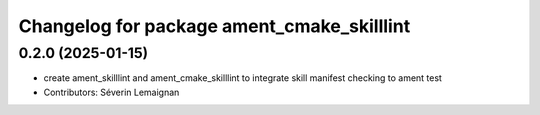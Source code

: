 ^^^^^^^^^^^^^^^^^^^^^^^^^^^^^^^^^^^^^^^^^^^
Changelog for package ament_cmake_skilllint
^^^^^^^^^^^^^^^^^^^^^^^^^^^^^^^^^^^^^^^^^^^

0.2.0 (2025-01-15)
------------------
* create ament_skilllint and ament_cmake_skilllint to integrate skill manifest checking to ament test
* Contributors: Séverin Lemaignan
